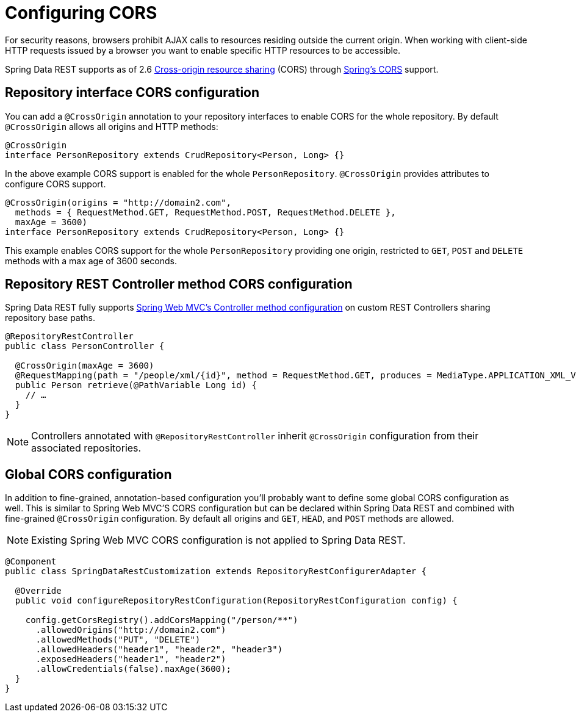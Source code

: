 [[customizing-sdr.configuring-cors]]
= Configuring CORS

For security reasons, browsers prohibit AJAX calls to resources residing outside the current origin. When working with client-side HTTP requests issued by a browser you want to enable specific HTTP resources to be accessible.

Spring Data REST supports as of 2.6 http://en.wikipedia.org/wiki/Cross-origin_resource_sharing[Cross-origin resource sharing] (CORS) through http://docs.spring.io/spring/docs/{version}/spring-framework-reference/html/cors.html[Spring's CORS] support.


== Repository interface CORS configuration

You can add a `@CrossOrigin` annotation to your repository interfaces to enable CORS for the whole repository. By default `@CrossOrigin` allows all origins and HTTP methods:

[source, java]
----
@CrossOrigin
interface PersonRepository extends CrudRepository<Person, Long> {}
----

In the above example CORS support is enabled for the whole `PersonRepository`. `@CrossOrigin` provides attributes to configure CORS support.

[source, java]
----
@CrossOrigin(origins = "http://domain2.com",
  methods = { RequestMethod.GET, RequestMethod.POST, RequestMethod.DELETE },
  maxAge = 3600)
interface PersonRepository extends CrudRepository<Person, Long> {}
----

This example enables CORS support for the whole `PersonRepository` providing one origin, restricted to `GET`, `POST` and `DELETE` methods with a max age of 3600 seconds.

== Repository REST Controller method CORS configuration

Spring Data REST fully supports http://docs.spring.io/spring/docs/current/spring-framework-reference/html/cors.html#_controller_method_cors_configuration[Spring Web MVC's Controller method configuration] on custom REST Controllers sharing repository base paths.

[source, java]
----
@RepositoryRestController
public class PersonController {

  @CrossOrigin(maxAge = 3600)
  @RequestMapping(path = "/people/xml/{id}", method = RequestMethod.GET, produces = MediaType.APPLICATION_XML_VALUE)
  public Person retrieve(@PathVariable Long id) {
    // …
  }
}
----

NOTE: Controllers annotated with `@RepositoryRestController` inherit `@CrossOrigin` configuration from their associated repositories.

== Global CORS configuration

In addition to fine-grained, annotation-based configuration you’ll probably want to define some global CORS configuration as well. This is similar to Spring Web MVC'S CORS configuration but can be declared within Spring Data REST and combined with fine-grained `@CrossOrigin` configuration. By default all origins and `GET`, `HEAD`, and `POST` methods are allowed.

NOTE: Existing Spring Web MVC CORS configuration is not applied to Spring Data REST.

[source, java]
----
@Component
public class SpringDataRestCustomization extends RepositoryRestConfigurerAdapter {

  @Override
  public void configureRepositoryRestConfiguration(RepositoryRestConfiguration config) {

    config.getCorsRegistry().addCorsMapping("/person/**")
      .allowedOrigins("http://domain2.com")
      .allowedMethods("PUT", "DELETE")
      .allowedHeaders("header1", "header2", "header3")
      .exposedHeaders("header1", "header2")
      .allowCredentials(false).maxAge(3600);
  }
}
----

